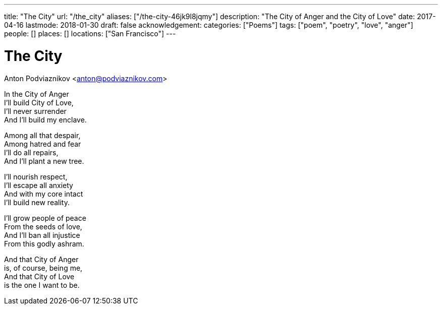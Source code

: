 ---
title: "The City"
url: "/the_city"
aliases: ["/the-city-46jk9l8jqmy"]
description: "The City of Anger and the City of Love"
date: 2017-04-16
lastmode: 2018-01-30
draft: false
acknowledgement:
categories: ["Poems"]
tags: ["poem", "poetry", "love", "anger"]
people: []
places: []
locations: ["San Francisco"]
---

= The City
Anton Podviaznikov <anton@podviaznikov.com>

In the City of Anger +
I'll build City of Love, +
I'll never surrender +
And I'll build my enclave.

Among all that despair, +
Among hatred and fear +
I'll do all repairs, +
And I'll plant a new tree.

I'll nourish respect, +
I'll escape all anxiety +
And with my core intact +
I'll build new reality.

I'll grow people of peace +
From the seeds of love, +
And I'll ban all injustice +
From this godly ashram.

And that City of Anger +
is, of course, being me, +
And that City of Love +
is the one I want to be.
